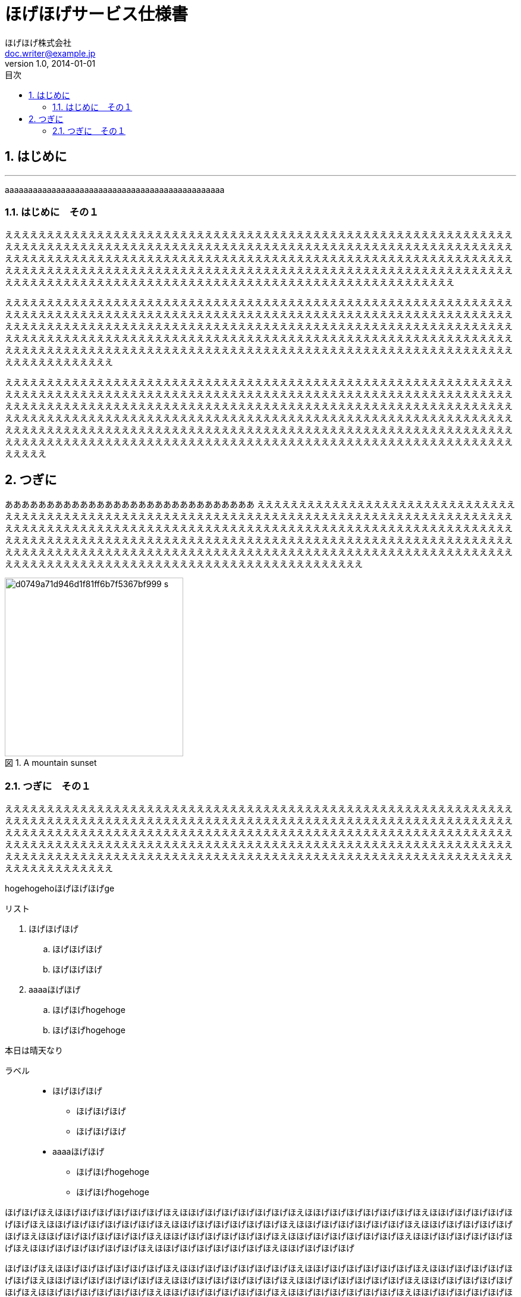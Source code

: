 = ほげほげサービス仕様書
ほげほげ株式会社 <doc.writer@example.jp>
v1.0, 2014-01-01
:toc:
:toc-title: 目次
:figure-caption: 図
:table-caption: 表
:toclevels: 2
:pagenums:
:sectnums:
:imagesdir: resources/images/


== はじめに 

'''

aaaaaaaaaaaaaaaaaaaaaaaaaaaaaaaaaaaaaaaaaaaaaaa

=== はじめに　その１

ええええええええええええええええええええええええええええええええええええええええええええええええええええええええええええええええええええええええええええええええええええええええええええええええええええええええええええええええええええええええええええええええええええええええええええええええええええええええええええええええええええええええええええええええええええええええええええええええええええええええええええええええええええええええええええええええええええええええええええええええええええええええええええええええええええええええええええええええええええええええええええええええええええええええええ

ええええええええええええええええええええええええええええええええええええええええええええええええええええええええええええええええええええええええええええええええええええええええええええええええええええええええええええええええええええええええええええええええええええええええええええええええええええええええええええええええええええええええええええええええええええええええええええええええええええええええええええええええええええええええええええええええええええええええええええええええええええええええええええええええええええええええええええええええええええええええええええええええええええええええええええええええええええええええええええええ

えええええええええええええええええええええええええええええええええええええええええええええええええええええええええええええええええええええええええええええええええええええええええええええええええええええええええええええええええええええええええええええええええええええええええええええええええええええええええええええええええええええええええええええええええええええええええええええええええええええええええええええええええええええええええええええええええええええええええええええええええええええええええええええええええええええええええええええええええええええええええええええええええええええええええええええええええええええええええええええええええええええええええええええええええええええええええええええええええええええええええええええええええええ

<<<

== つぎに

ああああああああああああああああああああああああああああああ
ええええええええええええええええええええええええええええええええええええええええええええええええええええええええええええええええええええええええええええええええええええええええええええええええええええええええええええええええええええええええええええええええええええええええええええええええええええええええええええええええええええええええええええええええええええええええええええええええええええええええええええええええええええええええええええええええええええええええええええええええええええええええええええええええええええええええええええええええええええええええええええええええええええええええええええええええええええええええええええええ

image::d0749a71d946d1f81ff6b7f5367bf999_s.jpg[title="A mountain sunset",width="300",align=center]

=== つぎに　その１

ええええええええええええええええええええええええええええええええええええええええええええええええええええええええええええええええええええええええええええええええええええええええええええええええええええええええええええええええええええええええええええええええええええええええええええええええええええええええええええええええええええええええええええええええええええええええええええええええええええええええええええええええええええええええええええええええええええええええええええええええええええええええええええええええええええええええええええええええええええええええええええええええええええええええええええええええええええええええええええええ

[.hogehoge]
hogehogehoほげほげほげge

.リスト
. ほげほげほげ
.. ほげほげほげ
.. ほげほげほげ
. aaaaほげほげ
.. ほげほげhogehoge
.. ほげほげhogehoge


本日は晴天なり

ラベル::
* ほげほげほげ
** ほげほげほげ
** ほげほげほげ
* aaaaほげほげ
** ほげほげhogehoge
** ほげほげhogehoge


ほげほげほえほほげほげほげほげほげほげほえほほげほげほげほげほげほげほえほほげほげほげほげほげほげほえほほげほげほげほげほげほげほえほほげほげほげほげほげほげほえほほげほげほげほげほげほげほえほほげほげほげほげほげほげほえほほげほげほげほげほげほげほえほほげほげほげほげほげほげほえほほげほげほげほげほげほげほえほほげほげほげほげほげほげほえほほげほげほげほげほげほげほえほほげほげほげほげほげほげほえほほげほげほげほげほげほげほえほほげほげほげほげ

ほげほげほえほほげほげほげほげほげほげほえほほげほげほげほげほげほげほえほほげほげほげほげほげほげほえほほげほげほげほげほげほげほえほほげほげほげほげほげほげほえほほげほげほげほげほげほげほえほほげほげほげほげほげほげほえほほげほげほげほげほげほげほえほほげほげほげほげほげほげほえほほげほげほげほげほげほげほえほほげほげほげほげほげほげほえほほげほげほげほげほげほげほえほほげほげほげほげほげほげほえほほげほげほげほげほげほげほえほほげほげほげほげほげほげほえほほげほげほげほげほげほげほえほほげほげほげほげほげほげほえほほげほげほげほげほげほげほえほほげほげほげほげほげほげほえほほげほげほげほげほげほげほえほほげほげほげほげほげほげほえほほげほげほげほげ


[.text-center]
.ほげほげ一覧
[width="50",cols="<1,^1,^1",options="header,strong"]
|=======================
|Col 1|Col 2      |Col 3
|1    |Item 1     |a
|2    |Item 2     |b
|3    |Item 3     |c
|=======================

ああああ

[.text-center]
.ほげほげ
[width="50",options="header",align=center]
|=======================
|Col 1|Col 2      |Col 3
|1    |Item 1     |a
|2    |Item 2     |b
|3    |Item 3     |c
|=======================


[width="10%"]
|=======================
|Col 1|Col 2      |Col 3
|1    |Item 1     |a
|2    |Item 2     |b
|3    |Item 3     |c
|=======================
